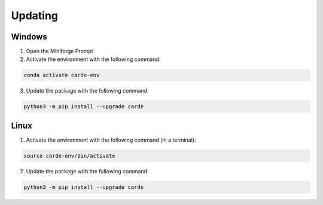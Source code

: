 .. _updating:
Updating
********


Windows
=======

1. Open the Miniforge Prompt
2. Activate the environment with the following command:

.. code-block:: bash

   conda activate carde-env

3. Update the package with the following command:

.. code-block:: bash

   python3 -m pip install --upgrade carde

Linux
=====

1. Activate the environment with the following command (in a terminal):

.. code-block:: bash

   source carde-env/bin/activate

2. Update the package with the following command:

.. code-block:: bash

   python3 -m pip install --upgrade carde
